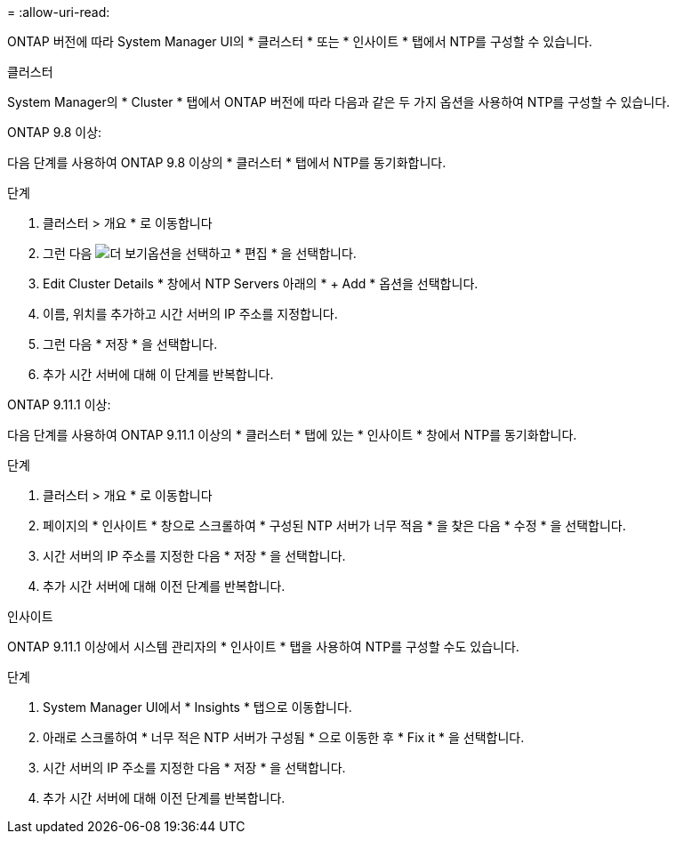 = 
:allow-uri-read: 


ONTAP 버전에 따라 System Manager UI의 * 클러스터 * 또는 * 인사이트 * 탭에서 NTP를 구성할 수 있습니다.

[role="tabbed-block"]
====
.클러스터
--
System Manager의 * Cluster * 탭에서 ONTAP 버전에 따라 다음과 같은 두 가지 옵션을 사용하여 NTP를 구성할 수 있습니다.

.ONTAP 9.8 이상:
다음 단계를 사용하여 ONTAP 9.8 이상의 * 클러스터 * 탭에서 NTP를 동기화합니다.

.단계
. 클러스터 > 개요 * 로 이동합니다
. 그런 다음 image:icon-more-kebab-blue-bg.jpg["더 보기"]옵션을 선택하고 * 편집 * 을 선택합니다.
. Edit Cluster Details * 창에서 NTP Servers 아래의 * + Add * 옵션을 선택합니다.
. 이름, 위치를 추가하고 시간 서버의 IP 주소를 지정합니다.
. 그런 다음 * 저장 * 을 선택합니다.
. 추가 시간 서버에 대해 이 단계를 반복합니다.


.ONTAP 9.11.1 이상:
다음 단계를 사용하여 ONTAP 9.11.1 이상의 * 클러스터 * 탭에 있는 * 인사이트 * 창에서 NTP를 동기화합니다.

.단계
. 클러스터 > 개요 * 로 이동합니다
. 페이지의 * 인사이트 * 창으로 스크롤하여 * 구성된 NTP 서버가 너무 적음 * 을 찾은 다음 * 수정 * 을 선택합니다.
. 시간 서버의 IP 주소를 지정한 다음 * 저장 * 을 선택합니다.
. 추가 시간 서버에 대해 이전 단계를 반복합니다.


--
.인사이트
--
ONTAP 9.11.1 이상에서 시스템 관리자의 * 인사이트 * 탭을 사용하여 NTP를 구성할 수도 있습니다.

.단계
. System Manager UI에서 * Insights * 탭으로 이동합니다.
. 아래로 스크롤하여 * 너무 적은 NTP 서버가 구성됨 * 으로 이동한 후 * Fix it * 을 선택합니다.
. 시간 서버의 IP 주소를 지정한 다음 * 저장 * 을 선택합니다.
. 추가 시간 서버에 대해 이전 단계를 반복합니다.


--
====